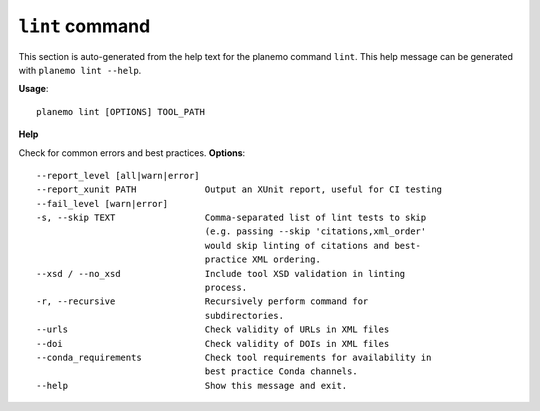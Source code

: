 
``lint`` command
======================================

This section is auto-generated from the help text for the planemo command
``lint``. This help message can be generated with ``planemo lint
--help``.

**Usage**::

    planemo lint [OPTIONS] TOOL_PATH

**Help**

Check for common errors and best practices.
**Options**::


      --report_level [all|warn|error]
      --report_xunit PATH             Output an XUnit report, useful for CI testing
      --fail_level [warn|error]
      -s, --skip TEXT                 Comma-separated list of lint tests to skip
                                      (e.g. passing --skip 'citations,xml_order'
                                      would skip linting of citations and best-
                                      practice XML ordering.
      --xsd / --no_xsd                Include tool XSD validation in linting
                                      process.
      -r, --recursive                 Recursively perform command for
                                      subdirectories.
      --urls                          Check validity of URLs in XML files
      --doi                           Check validity of DOIs in XML files
      --conda_requirements            Check tool requirements for availability in
                                      best practice Conda channels.
      --help                          Show this message and exit.
    
